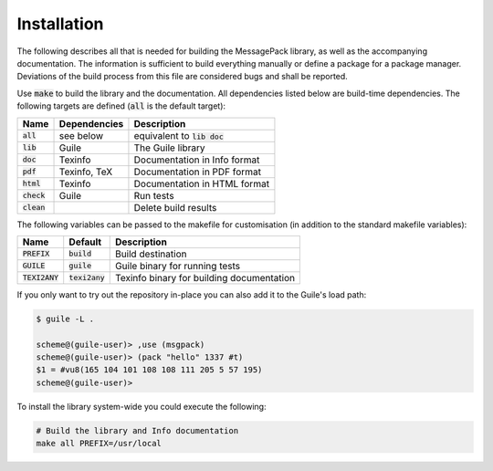 .. default-role:: code

##############
 Installation
##############

The following describes all that is needed for building the MessagePack
library, as well as the accompanying documentation. The information is
sufficient to build everything manually or define a package for a package
manager. Deviations of the build process from this file are considered bugs and
shall be reported.

Use `make` to build the library and the documentation. All dependencies listed
below are build-time dependencies. The following targets are defined (`all` is
the default target):

=======  ============  ========================================================
Name     Dependencies  Description
=======  ============  ========================================================
`all`    see below     equivalent to `lib doc`
`lib`    Guile         The Guile library
`doc`    Texinfo       Documentation in Info format
`pdf`    Texinfo, TeX  Documentation in PDF format
`html`   Texinfo       Documentation in HTML format
`check`  Guile         Run tests
`clean`                Delete build results
=======  ============  ========================================================

The following variables can be passed to the makefile for customisation (in
addition to the standard makefile variables):

==========  ==========  =======================================================
Name        Default     Description
==========  ==========  =======================================================
`PREFIX`    `build`     Build destination
`GUILE`     `guile`     Guile binary for running tests
`TEXI2ANY`  `texi2any`  Texinfo binary for building documentation
==========  ==========  =======================================================

If you only want to try out the repository in-place you can also add it to the
Guile's load path:

.. code::

   $ guile -L .

   scheme@(guile-user)> ,use (msgpack)
   scheme@(guile-user)> (pack "hello" 1337 #t)
   $1 = #vu8(165 104 101 108 108 111 205 5 57 195)
   scheme@(guile-user)>

To install the library system-wide you could execute the following:

.. code:: sh

   # Build the library and Info documentation
   make all PREFIX=/usr/local

